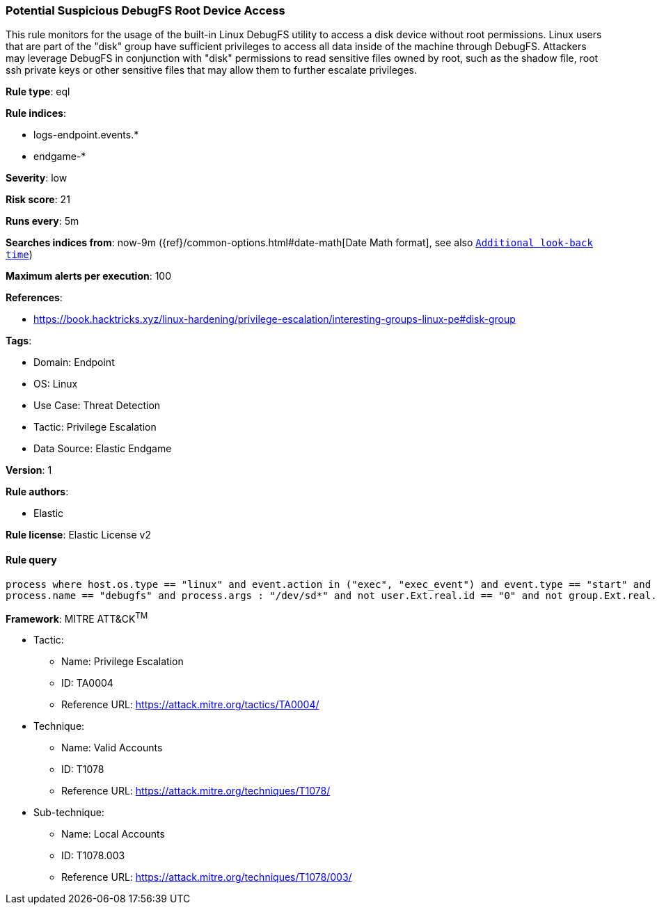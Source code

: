 [[prebuilt-rule-8-7-11-potential-suspicious-debugfs-root-device-access]]
=== Potential Suspicious DebugFS Root Device Access

This rule monitors for the usage of the built-in Linux DebugFS utility to access a disk device without root permissions. Linux users that are part of the "disk" group have sufficient privileges to access all data inside of the machine through DebugFS. Attackers may leverage DebugFS in conjunction with "disk" permissions to read sensitive files owned by root, such as the shadow file, root ssh private keys or other sensitive files that may allow them to further escalate privileges.

*Rule type*: eql

*Rule indices*: 

* logs-endpoint.events.*
* endgame-*

*Severity*: low

*Risk score*: 21

*Runs every*: 5m

*Searches indices from*: now-9m ({ref}/common-options.html#date-math[Date Math format], see also <<rule-schedule, `Additional look-back time`>>)

*Maximum alerts per execution*: 100

*References*: 

* https://book.hacktricks.xyz/linux-hardening/privilege-escalation/interesting-groups-linux-pe#disk-group

*Tags*: 

* Domain: Endpoint
* OS: Linux
* Use Case: Threat Detection
* Tactic: Privilege Escalation
* Data Source: Elastic Endgame

*Version*: 1

*Rule authors*: 

* Elastic

*Rule license*: Elastic License v2


==== Rule query


[source, js]
----------------------------------
process where host.os.type == "linux" and event.action in ("exec", "exec_event") and event.type == "start" and 
process.name == "debugfs" and process.args : "/dev/sd*" and not user.Ext.real.id == "0" and not group.Ext.real.id == "0"

----------------------------------

*Framework*: MITRE ATT&CK^TM^

* Tactic:
** Name: Privilege Escalation
** ID: TA0004
** Reference URL: https://attack.mitre.org/tactics/TA0004/
* Technique:
** Name: Valid Accounts
** ID: T1078
** Reference URL: https://attack.mitre.org/techniques/T1078/
* Sub-technique:
** Name: Local Accounts
** ID: T1078.003
** Reference URL: https://attack.mitre.org/techniques/T1078/003/

